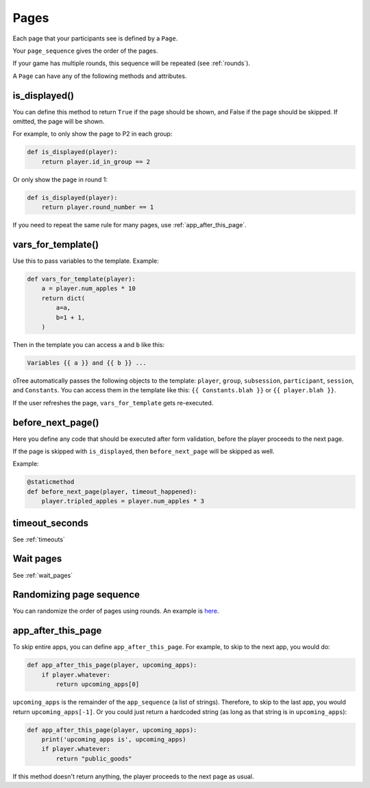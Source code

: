 .. _pages:

Pages
=====

Each page that your participants see is defined by a ``Page``.

Your ``page_sequence`` gives the order of the pages.

If your game has multiple rounds, this sequence will be repeated (see :ref:`rounds`).

A ``Page`` can have any of the following methods and attributes.

.. _is_displayed:

is_displayed()
~~~~~~~~~~~~~~

You can define this method to return ``True`` if the page should be shown,
and False if the page should be skipped.
If omitted, the page will be shown.

For example, to only show the page to P2 in each group:

.. code-block:: python

    def is_displayed(player):
        return player.id_in_group == 2

Or only show the page in round 1:

.. code-block:: python

    def is_displayed(player):
        return player.round_number == 1

If you need to repeat the same rule for many pages, use :ref:`app_after_this_page`.

.. _vars_for_template:

vars_for_template()
~~~~~~~~~~~~~~~~~~~

Use this to pass variables to the template. Example:

.. code-block:: python

    def vars_for_template(player):
        a = player.num_apples * 10
        return dict(
            a=a,
            b=1 + 1,
        )

Then in the template you can access ``a`` and ``b`` like this:

.. code-block:: html

    Variables {{ a }} and {{ b }} ...

oTree automatically passes the following objects to the template:
``player``, ``group``, ``subsession``, ``participant``, ``session``, and ``Constants``.
You can access them in the template like this: ``{{ Constants.blah }}`` or ``{{ player.blah }}``.

If the user refreshes the page, ``vars_for_template`` gets re-executed.

.. _before_next_page:

before_next_page()
~~~~~~~~~~~~~~~~~~

Here you define any code that should be executed
after form validation, before the player proceeds to the next page.

If the page is skipped with ``is_displayed``,
then ``before_next_page`` will be skipped as well.

Example:

.. code-block:: python

    @staticmethod
    def before_next_page(player, timeout_happened):
        player.tripled_apples = player.num_apples * 3


timeout_seconds
~~~~~~~~~~~~~~~

See :ref:`timeouts`

Wait pages
~~~~~~~~~~

See :ref:`wait_pages`

Randomizing page sequence
~~~~~~~~~~~~~~~~~~~~~~~~~

You can randomize the order of pages using rounds.
An example is `here <https://www.otreehub.com/projects/otree-snippets/>`__.

.. _app_after_this_page:

app_after_this_page
~~~~~~~~~~~~~~~~~~~

To skip entire apps, you can define ``app_after_this_page``.
For example, to skip to the next app, you would do:

.. code-block:: python

    def app_after_this_page(player, upcoming_apps):
        if player.whatever:
            return upcoming_apps[0]

``upcoming_apps`` is the remainder of the ``app_sequence`` (a list of strings).
Therefore, to skip to the last app, you would return ``upcoming_apps[-1]``.
Or you could just return a hardcoded string
(as long as that string is in ``upcoming_apps``):

.. code-block:: python

    def app_after_this_page(player, upcoming_apps):
        print('upcoming_apps is', upcoming_apps)
        if player.whatever:
            return "public_goods"

If this method doesn't return anything,
the player proceeds to the next page as usual.